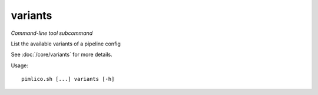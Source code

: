 .. _command_variants:

variants
~~~~~~~~


*Command-line tool subcommand*


List the available variants of a pipeline config

See :doc:`/core/variants` for more details.


Usage:

::

    pimlico.sh [...] variants [-h]


